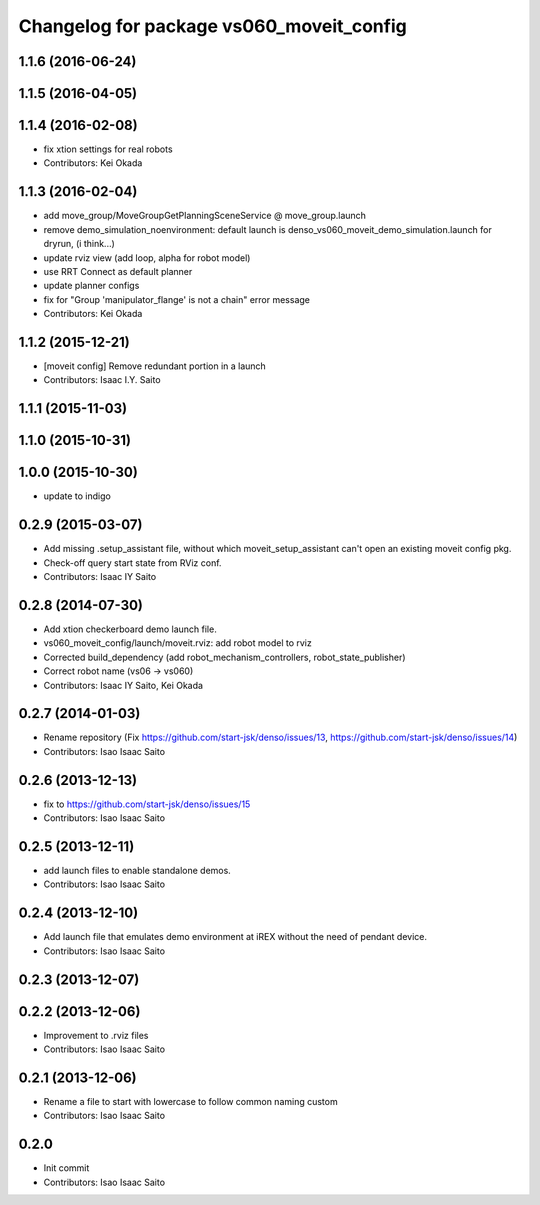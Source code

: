 ^^^^^^^^^^^^^^^^^^^^^^^^^^^^^^^^^^^^^^^^^
Changelog for package vs060_moveit_config
^^^^^^^^^^^^^^^^^^^^^^^^^^^^^^^^^^^^^^^^^

1.1.6 (2016-06-24)
------------------

1.1.5 (2016-04-05)
------------------

1.1.4 (2016-02-08)
------------------
* fix xtion settings for real robots
* Contributors: Kei Okada

1.1.3 (2016-02-04)
------------------
* add move_group/MoveGroupGetPlanningSceneService @ move_group.launch
* remove demo_simulation_noenvironment: default launch is denso_vs060_moveit_demo_simulation.launch for dryrun, (i think...)
* update rviz view (add loop, alpha for robot model)
* use RRT Connect as default planner
* update planner configs
* fix for "Group 'manipulator_flange' is not a chain" error message
* Contributors: Kei Okada

1.1.2 (2015-12-21)
------------------
* [moveit config] Remove redundant portion in a launch
* Contributors: Isaac I.Y. Saito

1.1.1 (2015-11-03)
------------------

1.1.0 (2015-10-31)
------------------

1.0.0 (2015-10-30)
------------------
* update to indigo

0.2.9 (2015-03-07)
------------------
* Add missing .setup_assistant file, without which moveit_setup_assistant can't open an existing moveit config pkg.
* Check-off query start state from RViz conf.
* Contributors: Isaac IY Saito

0.2.8 (2014-07-30)
------------------
* Add xtion checkerboard demo launch file.
* vs060_moveit_config/launch/moveit.rviz: add robot model to rviz
* Corrected build_dependency (add robot_mechanism_controllers, robot_state_publisher)
* Correct robot name (vs06 -> vs060)
* Contributors: Isaac IY Saito, Kei Okada

0.2.7 (2014-01-03)
------------------
* Rename repository (Fix https://github.com/start-jsk/denso/issues/13, https://github.com/start-jsk/denso/issues/14)
* Contributors: Isao Isaac Saito

0.2.6 (2013-12-13)
------------------
* fix to https://github.com/start-jsk/denso/issues/15
* Contributors: Isao Isaac Saito

0.2.5 (2013-12-11)
------------------
* add launch files to enable standalone demos.
* Contributors: Isao Isaac Saito

0.2.4 (2013-12-10)
------------------
* Add launch file that emulates demo environment at iREX without the need of pendant device.
* Contributors: Isao Isaac Saito

0.2.3 (2013-12-07)
------------------

0.2.2 (2013-12-06)
------------------
* Improvement to .rviz files
* Contributors: Isao Isaac Saito

0.2.1 (2013-12-06)
------------------
* Rename a file to start with lowercase to follow common naming custom
* Contributors: Isao Isaac Saito

0.2.0
-----------
* Init commit
* Contributors: Isao Isaac Saito
